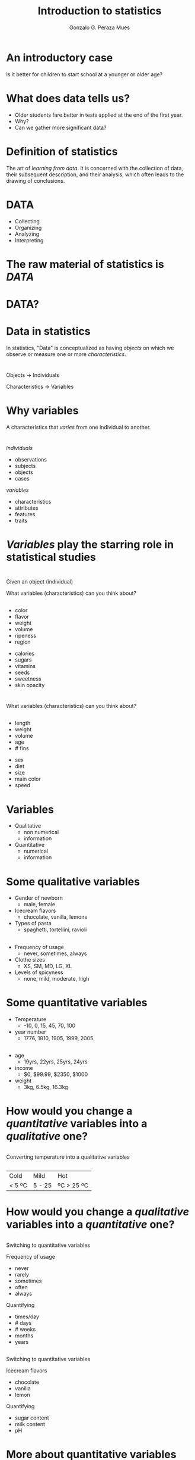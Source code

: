 #+Title: Introduction to statistics
#+Author: Gonzalo G. Peraza Mues
#+Email: ggperaza@gmail.com

#+OPTIONS: reveal_slide_number:c/t reveal_center:t toc:nil author:t timestamp:nil
#+OPTIONS: num:nil reveal_progress:nil reveal_history:nil reveal_control:t
#+OPTIONS: reveal_rolling_links:nil reveal_keyboard:t reveal_overview:t
#+OPTIONS: reveal_width:1080 reveal_height:920
# #+REVEAL_MARGIN: 0.1
# #+REVEAL_MIN_SCALE: 0.5
# #+REVEAL_MAX_SCALE: 2.5
#+REVEAL_TRANS: slide
#+REVEAL_THEME: white
#+REVEAL_HLEVEL: 1
#+REVEAL_EXTRA_CSS: ../css/slides.css
#+REVEAL_DEFAULT_FRAG_STYLE: appear

* An introductory case
Is it better for children to start school at a younger or older age?

* What does data tells us?
#+ATTR_REVEAL: :frag (t)
 - Older students fare better in tests applied at the end of the first year.
 - Why?
 - Can we gather more significant data?

#+REVEAL: split
[[file:img/table_1-1.png]]

* Definition of statistics
The art of /learning from data/. It is concerned with the collection of data,
their subsequent description, and their analysis, which often leads to the
drawing of conclusions.

* DATA
 - Collecting
 - Organizing
 - Analyzing
 - Interpreting

* The raw material of statistics is /DATA/
* DATA?
* Data in statistics
In statistics, "Data" is conceptualized as having /objects/ on which we observe or
measure one or more /characteristics/.

* 
Objects -> Individuals
 
Characteristics -> Variables

* Why variables 
A characteristics that /varies/ from one individual to another.

* 
#+REVEAL_HTML: <div class="column" style="float:left; width: 50%">
/individuals/
 - observations
 - subjects
 - objects
 - cases
#+REVEAL_HTML: </div> 

#+REVEAL_HTML: <div class="column" style="float:right; width: 50%">
/variables/
 - characteristics
 - attributes
 - features
 - traits
#+REVEAL_HTML: </div> 

* /Variables/ play the starring role in statistical studies
* 
Given an object (individual)

#+ATTR_HTML: :width auto :height 200
[[file:img/apple.jpg]]

What variables (characteristics) can you think about?

**   
#+ATTR_HTML: :width auto :height 100
[[file:img/apple.jpg]]

#+REVEAL_HTML: <div class="column" style="float:left; width: 50%">
 - color
 - flavor
 - weight
 - volume
 - ripeness
 - region
#+REVEAL_HTML: </div>
#+REVEAL_HTML: <div class="column" style="float:left; width: 50%">
 - calories
 - sugars
 - vitamins
 - seeds
 - sweetness
 - skin opacity
#+REVEAL_HTML: </div>

* 
#+ATTR_HTML: :width auto :height 200
[[file:img/fish.png]]

What variables (characteristics) can you think about?

**   
#+ATTR_HTML: :width auto :height 100
[[file:img/fish.png]]

#+REVEAL_HTML: <div class="column" style="float:left; width: 50%">
 - length
 - weight
 - volume
 - age
 - # fins
#+REVEAL_HTML: </div>
#+REVEAL_HTML: <div class="column" style="float:left; width: 50%">
 - sex
 - diet
 - size
 - main color
 - speed
#+REVEAL_HTML: </div>

* Variables
 - Qualitative
   - non numerical
   - information
 - Quantitative
   - numerical
   - information
* Some qualitative variables
 * Gender of newborn
   * male, female

 * Icecream flavors
   * chocolate, vanilla, lemons

 * Types of pasta
   * spaghetti, tortellini, ravioli

** 
 * Frequency of usage
   * never, sometimes, always

 * Clothe sizes
   * XS, SM, MD, LG, XL

 * Levels of spicyness
   * none, mild, moderate, high

* Some quantitative variables
 * Temperature
   * -10, 0, 15, 45, 70, 100

 * year number
   * 1776, 1810, 1905, 1999, 2005

** 
 * age
   * 19yrs, 22yrs, 25yrs, 24yrs 

 * income
   * $0, $99.99, $2350, $1000

 * weight
   - 3kg, 6.5kg, 16.3kg
* How would you change a /quantitative/ variables into a /qualitative/ one?
**  
Converting temperature into a qualitative variables

[[file:img/Thermometer_F_blank_3.jpg]]
**  
| Cold   | Mild   | Hot        |
| < 5 ºC | 5 - 25 | ºC > 25 ºC |
#+ATTR_HTML: :width auto :height 400
[[file:img/thermometer-readings.jpg]]

* How would you change a /qualitative/ variables into a /quantitative/ one?
**  
Switching to quantitative variables
#+REVEAL_HTML: <div class="column" style="float:left; width: 50%">
Frequency of usage
 - never
 - rarely
 - sometimes
 - often
 - always
#+REVEAL_HTML: </div>
#+REVEAL_HTML: <div class="column" style="float:right; width: 50%">
Quantifying
 - times/day
 - # days
 - # weeks
 - months
 - years
#+REVEAL_HTML: </div>
**  
Switching to quantitative variables
#+REVEAL_HTML: <div class="column" style="float:left; width: 50%">
Icecream flavors
 - chocolate
 - vanilla
 - lemon
#+REVEAL_HTML: </div>
#+REVEAL_HTML: <div class="column" style="float:right; width: 50%">
Quantifying
 - sugar content
 - milk content
 - pH
#+REVEAL_HTML: </div>

* More about quantitative variables
/Continuous/

/Discrete/
* Discrete Quantitative Variables
Takes only a finite number of values or a /countable/ number of values.
** Discrete Quantitative Variables
 - Number of days in a year
 - Number of laps you can swim in 5 minutes
 - Number of goals in the FIFA World Cup
* Continuous Quantitative Variable
Takes on any of the /countless/ number of values in a line interval
** Continuous Quantitative Variable
 - Time to run 100 meters
 - Distance while running 30 minutes
 - Size of a text file
* Two types of statistics
#+ATTR_REVEAL: :frag (t) 
 - /Descriptive statistics/: The part of statistics concerned with the description
   and summarization of data.
 - /Inferential statistics/: The part of statistics concerned with the drawing of
   conclusions from data.

* Data collection
#+ATTR_REVEAL: :frag (t)
 - Existing data sets: government, institutions, etc. Examples:
   - INEGI: http://www.inegi.org.mx/
   - World bank open data: http://data.worldbank.org/
 - Collecting new data from experiments. Examples:
   - Surveys
   - Measurements

* Example
Design an experiment to test a new drug.
** Variables of interest
** Unknown variables
** Reducing influence of unknowns
 - Control group
 - Random sampling
* How sure are we that the results are real?
#+ATTR_REVEAL: :frag (t)
 - We need to take into account the influence of chance.
** Think about a coin
#+ATTR_REVEAL: :frag (t)
 - 7 heads out of 10 flips
 - 47 heads out of 50 flips
** Probability models
 - Assumptions about the chances (probabilities).
* Population
The total collection of all the elements that we are interested in.
** Sample
#+ATTR_REVEAL: :frag (t)
 - A subgroup of the population that we study in detail.
 - Must be /representative/ about the population.
 - It is /always/ an approximation.
 - How do we choose a sample?
** Random sampling
A /sample/ of /k/ members of a population is said to be a /random sampling/ if the
members are chosen in such a way that all possible choices of the /k/ members are
equally likely.

** Conclusion from the data are always exact for the sample, but never for the population.

** Stratified random sampling
* Recommended reading
How to Lie with Statistics

Darrell Huff

* 
[[file:img/exce-1.png]]
** 
[[file:img/exce-2.png]]
